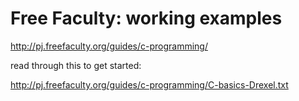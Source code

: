 

* Free Faculty: working examples
:PROPERTIES:
:ID:       f2b591d7-a020-4054-ab22-ca30306b2d3f
:PUBDATE:  <2015-10-08 Thu 20:50>
:END:

http://pj.freefaculty.org/guides/c-programming/

read through this to get started:

http://pj.freefaculty.org/guides/c-programming/C-basics-Drexel.txt
